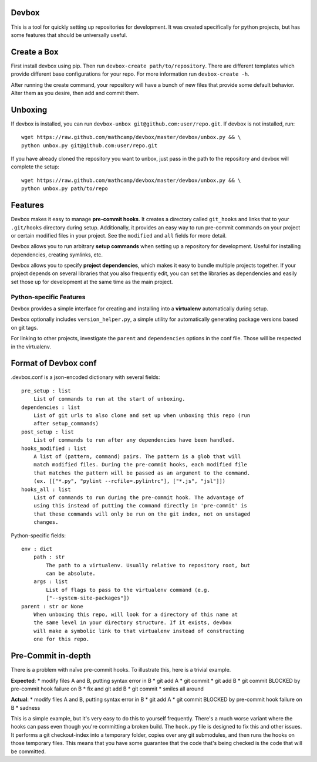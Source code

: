Devbox
======
.. image:: https://travis-ci.org/mathcamp/devbox.png?branch=master
  :target: https://travis-ci.org/mathcamp/devbox
.. image:: https://coveralls.io/repos/mathcamp/devbox/badge.png
  :target: https://coveralls.io/r/mathcamp/devbox

This is a tool for quickly setting up repositories for development. It was
created specifically for python projects, but has some features that should be
universally useful.

Create a Box
============
First install devbox using pip. Then run ``devbox-create path/to/repository``.
There are different templates which provide different base configurations for
your repo. For more information run ``devbox-create -h``.

After running the create command, your repository will have a bunch of new
files that provide some default behavior. Alter them as you desire, then add
and commit them.

Unboxing
========
If devbox is installed, you can run ``devbox-unbox
git@github.com:user/repo.git``. If devbox is not installed, run::

    wget https://raw.github.com/mathcamp/devbox/master/devbox/unbox.py && \
    python unbox.py git@github.com:user/repo.git

If you have already cloned the repository you want to unbox, just
pass in the path to the repository and devbox will complete the setup::

    wget https://raw.github.com/mathcamp/devbox/master/devbox/unbox.py && \
    python unbox.py path/to/repo

Features
========
Devbox makes it easy to manage **pre-commit hooks**. It creates a directory
called ``git_hooks`` and links that to your ``.git/hooks`` directory during
setup. Additionally, it provides an easy way to run pre-commit commands on your
project or certain modified files in your project. See the ``modified`` and
``all`` fields for more detail.

Devbox allows you to run arbitrary **setup commands** when setting up a
repository for development. Useful for installing dependencies, creating
symlinks, etc.

Devbox allows you to specify **project dependencies**, which makes it easy to
bundle multiple projects together. If your project depends on several libraries
that you also frequently edit, you can set the libraries as dependencies and
easily set those up for development at the same time as the main project.

Python-specific Features
------------------------
Devbox provides a simple interface for creating and installing into a
**virtualenv** automatically during setup.

Devbox optionally includes ``version_helper.py``, a simple utility for
automatically generating package versions based on git tags.

For linking to other projects, investigate the ``parent`` and ``dependencies``
options in the conf file. Those will be respected in the virtualenv.

Format of Devbox conf
=====================
.devbox.conf is a json-encoded dictionary with several fields::

    pre_setup : list
        List of commands to run at the start of unboxing.
    dependencies : list
        List of git urls to also clone and set up when unboxing this repo (run
        after setup_commands)
    post_setup : list
        List of commands to run after any dependencies have been handled.
    hooks_modified : list
        A list of (pattern, command) pairs. The pattern is a glob that will
        match modified files. During the pre-commit hooks, each modified file
        that matches the pattern will be passed as an argument to the command.
        (ex. [["*.py", "pylint --rcfile=.pylintrc"], ["*.js", "jsl"]])
    hooks_all : list
        List of commands to run during the pre-commit hook. The advantage of
        using this instead of putting the command directly in 'pre-commit' is
        that these commands will only be run on the git index, not on unstaged
        changes.

Python-specific fields::

    env : dict
        path : str
            The path to a virtualenv. Usually relative to repository root, but
            can be absolute.
        args : list
            List of flags to pass to the virtualenv command (e.g.
            ["--system-site-packages"])
    parent : str or None
        When unboxing this repo, will look for a directory of this name at
        the same level in your directory structure. If it exists, devbox
        will make a symbolic link to that virtualenv instead of constructing
        one for this repo.

Pre-Commit in-depth
===================
There is a problem with naïve pre-commit hooks. To illustrate this, here is a trivial example.

**Expected**:
* modify files A and B, putting syntax error in B
* git add A
* git commit
* git add B
* git commit BLOCKED by pre-commit hook failure on B
* fix and git add B
* git commit
* smiles all around

**Actual**:
* modify files A and B, putting syntax error in B
* git add A
* git commit BLOCKED by pre-commit hook failure on B
* sadness

This is a simple example, but it's very easy to do this to yourself frequently.
There's a much worse variant where the hooks can pass even though you're
committing a broken build. The ``hook.py`` file is designed to fix this and
other issues.  It performs a git checkout-index into a temporary folder, copies
over any git submodules, and then runs the hooks on those temporary files. This
means that you have some guarantee that the code that's being checked is the
code that will be committed.

